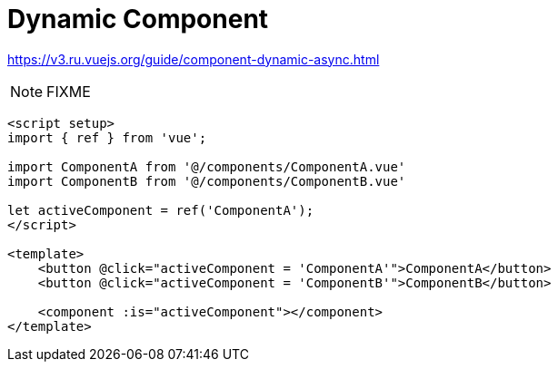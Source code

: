 = Dynamic Component

https://v3.ru.vuejs.org/guide/component-dynamic-async.html

NOTE: FIXME

[source,vue]
----
<script setup>
import { ref } from 'vue';

import ComponentA from '@/components/ComponentA.vue'
import ComponentB from '@/components/ComponentB.vue'

let activeComponent = ref('ComponentA'); 
</script>

<template>
    <button @click="activeComponent = 'ComponentA'">ComponentA</button> 
    <button @click="activeComponent = 'ComponentB'">ComponentB</button> 

    <component :is="activeComponent"></component>
</template>
----